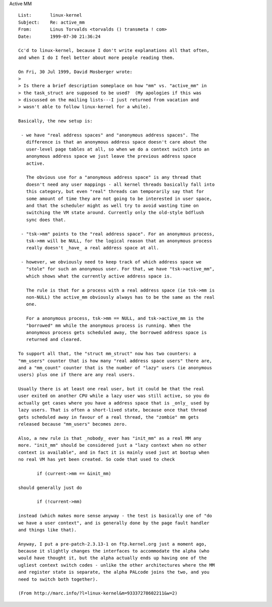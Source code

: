 .. _active_mm:

Active MM

::

 List:       linux-kernel
 Subject:    Re: active_mm
 From:       Linus Torvalds <torvalds () transmeta ! com>
 Date:       1999-07-30 21:36:24

 Cc'd to linux-kernel, because I don't write explanations all that often,
 and when I do I feel better about more people reading them.

 On Fri, 30 Jul 1999, David Mosberger wrote:
 >
 > Is there a brief description someplace on how "mm" vs. "active_mm" in
 > the task_struct are supposed to be used?  (My apologies if this was
 > discussed on the mailing lists---I just returned from vacation and
 > wasn't able to follow linux-kernel for a while).

 Basically, the new setup is:

  - we have "real address spaces" and "anonymous address spaces". The
    difference is that an anonymous address space doesn't care about the
    user-level page tables at all, so when we do a context switch into an
    anonymous address space we just leave the previous address space
    active.

    The obvious use for a "anonymous address space" is any thread that
    doesn't need any user mappings - all kernel threads basically fall into
    this category, but even "real" threads can temporarily say that for
    some amount of time they are not going to be interested in user space,
    and that the scheduler might as well try to avoid wasting time on
    switching the VM state around. Currently only the old-style bdflush
    sync does that.

  - "tsk->mm" points to the "real address space". For an anonymous process,
    tsk->mm will be NULL, for the logical reason that an anonymous process
    really doesn't _have_ a real address space at all.

  - however, we obviously need to keep track of which address space we
    "stole" for such an anonymous user. For that, we have "tsk->active_mm",
    which shows what the currently active address space is.

    The rule is that for a process with a real address space (ie tsk->mm is
    non-NULL) the active_mm obviously always has to be the same as the real
    one.

    For a anonymous process, tsk->mm == NULL, and tsk->active_mm is the
    "borrowed" mm while the anonymous process is running. When the
    anonymous process gets scheduled away, the borrowed address space is
    returned and cleared.

 To support all that, the "struct mm_struct" now has two counters: a
 "mm_users" counter that is how many "real address space users" there are,
 and a "mm_count" counter that is the number of "lazy" users (ie anonymous
 users) plus one if there are any real users.

 Usually there is at least one real user, but it could be that the real
 user exited on another CPU while a lazy user was still active, so you do
 actually get cases where you have a address space that is _only_ used by
 lazy users. That is often a short-lived state, because once that thread
 gets scheduled away in favour of a real thread, the "zombie" mm gets
 released because "mm_users" becomes zero.

 Also, a new rule is that _nobody_ ever has "init_mm" as a real MM any
 more. "init_mm" should be considered just a "lazy context when no other
 context is available", and in fact it is mainly used just at bootup when
 no real VM has yet been created. So code that used to check

 	if (current->mm == &init_mm)

 should generally just do

 	if (!current->mm)

 instead (which makes more sense anyway - the test is basically one of "do
 we have a user context", and is generally done by the page fault handler
 and things like that).

 Anyway, I put a pre-patch-2.3.13-1 on ftp.kernel.org just a moment ago,
 because it slightly changes the interfaces to accommodate the alpha (who
 would have thought it, but the alpha actually ends up having one of the
 ugliest context switch codes - unlike the other architectures where the MM
 and register state is separate, the alpha PALcode joins the two, and you
 need to switch both together).

 (From http://marc.info/?l=linux-kernel&m=93337278602211&w=2)
